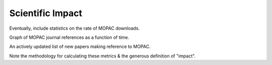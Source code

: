 Scientific Impact
=================

Eventually, include statistics on the rate of MOPAC downloads.

Graph of MOPAC journal references as a function of time.

An actively updated list of new papers making reference to MOPAC.

Note the methodology for calculating these metrics & the generous definition of "impact".
